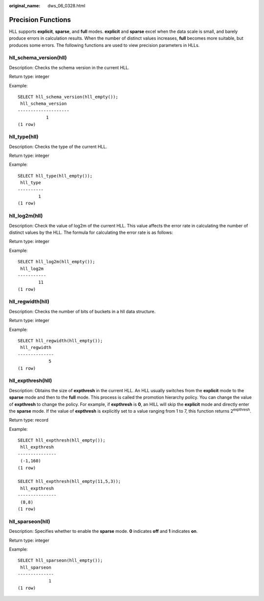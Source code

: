 :original_name: dws_06_0328.html

.. _dws_06_0328:

Precision Functions
===================

HLL supports **explicit**, **sparse**, and **full** modes. **explicit** and **sparse** excel when the data scale is small, and barely produce errors in calculation results. When the number of distinct values increases, **full** becomes more suitable, but produces some errors. The following functions are used to view precision parameters in HLLs.

hll_schema_version(hll)
-----------------------

Description: Checks the schema version in the current HLL.

Return type: integer

Example:

::

   SELECT hll_schema_version(hll_empty());
    hll_schema_version
   --------------------
              1
   (1 row)

hll_type(hll)
-------------

Description: Checks the type of the current HLL.

Return type: integer

Example:

::

   SELECT hll_type(hll_empty());
    hll_type
   ----------
           1
   (1 row)

hll_log2m(hll)
--------------

Description: Check the value of log2m of the current HLL. This value affects the error rate in calculating the number of distinct values by the HLL. The formula for calculating the error rate is as follows:

|image1|

Return type: integer

Example:

::

   SELECT hll_log2m(hll_empty());
    hll_log2m
   -----------
           11
   (1 row)

hll_regwidth(hll)
-----------------

Description: Checks the number of bits of buckets in a hll data structure.

Return type: integer

Example:

::

   SELECT hll_regwidth(hll_empty());
    hll_regwidth
   --------------
               5
   (1 row)

hll_expthresh(hll)
------------------

Description: Obtains the size of **expthresh** in the current HLL. An HLL usually switches from the **explicit** mode to the **sparse** mode and then to the **full** mode. This process is called the promotion hierarchy policy. You can change the value of **expthresh** to change the policy. For example, if **expthresh** is **0**, an HILL will skip the **explicit** mode and directly enter the **sparse** mode. If the value of **expthresh** is explicitly set to a value ranging from 1 to 7, this function returns 2\ :sup:`expthresh`.

Return type: record

Example:

::

   SELECT hll_expthresh(hll_empty());
    hll_expthresh
   ---------------
    (-1,160)
   (1 row)

   SELECT hll_expthresh(hll_empty(11,5,3));
    hll_expthresh
   ---------------
    (8,8)
   (1 row)

hll_sparseon(hll)
-----------------

Description: Specifies whether to enable the **sparse** mode. **0** indicates **off** and **1** indicates **on**.

Return type: integer

Example:

::

   SELECT hll_sparseon(hll_empty());
    hll_sparseon
   --------------
               1
   (1 row)

.. |image1| image:: /_static/images/en-us_image_0000001495204945.png
